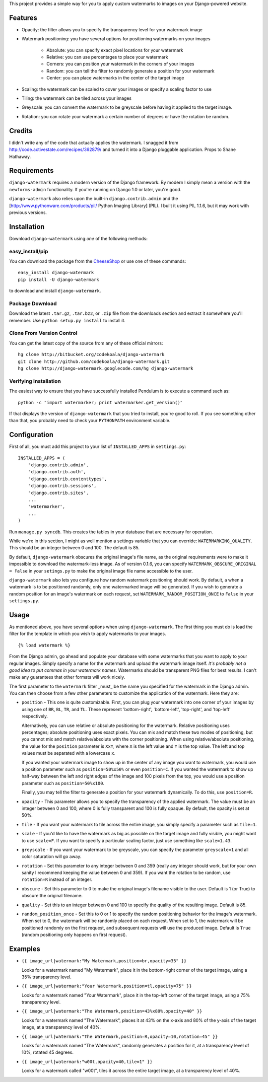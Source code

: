 This project provides a simple way for you to apply custom watermarks to images
on your Django-powered website.

Features
========

* Opacity: the filter allows you to specify the transparency level for your
  watermark image
* Watermark positioning: you have several options for positioning watermarks on
  your images

    * Absolute: you can specify exact pixel locations for your watermark
    * Relative: you can use percentages to place your watermark
    * Corners: you can position your watermark in the corners of your images
    * Random: you can tell the filter to randomly generate a position for your
      watermark
    * Center: you can place watermarks in the center of the target image

* Scaling: the watermark can be scaled to cover your images or specify a
  scaling factor to use
* Tiling: the watermark can be tiled across your images
* Greyscale: you can convert the watermark to be greyscale before having it
  applied to the target image.
* Rotation: you can rotate your watermark a certain number of degrees or have
  the rotation be random.

Credits
=======

I didn't write any of the code that actually applies the watermark.  I snagged
it from http://code.activestate.com/recipes/362879/ and turned it into a Django
pluggable application.  Props to Shane Hathaway.

Requirements
============

``django-watermark`` requires a modern version of the Django framework.  By
modern I simply mean a version with the ``newforms-admin`` functionality.  If
you're running on Django 1.0 or later, you're good.

``django-watermark`` also relies upon the built-in ``django.contrib.admin`` and
the [http://www.pythonware.com/products/pil/ Python Imaging Library] (PIL).  I
built it using PIL 1.1.6, but it may work with previous versions.

Installation
============

Download ``django-watermark`` using *one* of the following methods:

easy_install/pip
----------------

You can download the package from the `CheeseShop
<http://pypi.python.org/pypi/django-watermark/>`_ or use one of these commands::

    easy_install django-watermark
    pip install -U django-watermark

to download and install ``django-watermark``.

Package Download
----------------

Download the latest ``.tar.gz``, ``.tar.bz2``, or ``.zip`` file from the
downloads section and extract it somewhere you'll remember.  Use ``python
setup.py install`` to install it.

Clone From Version Control
--------------------------

You can get the latest copy of the source from any of these official mirrors::

    hg clone http://bitbucket.org/codekoala/django-watermark
    git clone http://github.com/codekoala/django-watermark.git
    hg clone http://django-watermark.googlecode.com/hg django-watermark

Verifying Installation
----------------------

The easiest way to ensure that you have successfully installed Pendulum is to
execute a command such as::

    python -c "import watermarker; print watermarker.get_version()"

If that displays the version of ``django-watermark`` that you tried to install,
you're good to roll.  If you see something other than that, you probably need
to check your ``PYTHONPATH`` environment variable.

Configuration
=============

First of all, you must add this project to your list of ``INSTALLED_APPS`` in
``settings.py``::

    INSTALLED_APPS = (
        'django.contrib.admin',
        'django.contrib.auth',
        'django.contrib.contenttypes',
        'django.contrib.sessions',
        'django.contrib.sites',
        ...
        'watermarker',
        ...
    )

Run ``manage.py syncdb``.  This creates the tables in your database that are
necessary for operation.

While we're in this section, I might as well mention a settings variable that
you can override: ``WATERMARKING_QUALITY``.  This should be an integer between
0 and 100.  The default is 85.

By default, ``django-watermark`` obscures the original image's file name, as
the original requirements were to make it impossible to download the
watermark-less image.  As of version 0.1.6, you can specify
``WATERMARK_OBSCURE_ORIGINAL = False`` in your ``setings.py`` to make the
original image file name accessible to the user.

``django-watermark`` also lets you configure how random watermark positioning
should work.  By default, a when a watermark is to be positioned randomly, only
one watermarked image will be generated.  If you wish to generate a random
position for an image's watermark on each request, set
``WATERMARK_RANDOM_POSITION_ONCE`` to ``False`` in your ``settings.py``.

Usage
=====

As mentioned above, you have several options when using ``django-watermark``.
The first thing you must do is load the filter for the template in which you
wish to apply watermarks to your images.

::

    {% load watermark %}

From the Django admin, go ahead and populate your database with some watermarks
that you want to apply to your regular images.  Simply specify a name for the
watermark and upload the watermark image itself.  *It's probably not a good
idea to put commas in your watermark names.*  Watermarks should be transparent
PNG files for best results.  I can't make any guarantees that other formats
will work nicely.

The first parameter to the ``watermark`` filter _must_ be the name you
specified for the watermark in the Django admin.  You can then choose from a
few other parameters to customize the application of the watermark.  Here they
are:

* ``position`` - This one is quite customizable.  First, you can plug your
  watermark into one corner of your images by using one of ``BR``, ``BL``,
  ``TR``, and ``TL``.  These represent 'bottom-right', 'bottom-left',
  'top-right', and 'top-left' respectively.

  Alternatively, you can use relative or absolute positioning for the
  watermark.  Relative positioning uses percentages; absolute positioning uses
  exact pixels.  You can mix and match these two modes of positioning, but you
  cannot mix and match relative/absolute with the corner positioning.  When
  using relative/absolute positioning, the value for the ``position`` parameter
  is ``XxY``, where ``X`` is the left value and ``Y`` is the top value.  The
  left and top values must be separated with a lowercase ``x``.

  If you wanted your watermark image to show up in the center of any image you
  want to watermark, you would use a position parameter such as
  ``position=50%x50%`` or even ``position=C``.  If you wanted the watermark to
  show up half-way between the left and right edges of the image and 100 pixels
  from the top, you would use a position parameter such as
  ``position=50%x100``.

  Finally, you may tell the filter to generate a position for your watermark
  dynamically.  To do this, use ``position=R``.
* ``opacity`` - This parameter allows you to specify the transparency of the
  applied watermark.  The value must be an integer between 0 and 100, where 0
  is fully transparent and 100 is fully opaque.  By default, the opacity is set
  at 50%.
* ``tile`` - If you want your watermark to tile across the entire image, you
  simply specify a parameter such as ``tile=1``.
* ``scale`` - If you'd like to have the watermark as big as possible on the
  target image and fully visible, you might want to use ``scale=F``.  If you
  want to specify a particular scaling factor, just use something like
  ``scale=1.43``.
* ``greyscale`` - If you want your watermark to be greyscale, you can specify
  the parameter ``greyscale=1`` and all color saturation will go away.
* ``rotation`` - Set this parameter to any integer between 0 and 359 (really
  any integer should work, but for your own sanity I recommend keeping the
  value between 0 and 359).  If you want the rotation to be random, use
  ``rotation=R`` instead of an integer.
* ``obscure`` - Set this parameter to 0 to make the original image's filename
  visible to the user.  Default is 1 (or True) to obscure the original
  filename.
* ``quality`` - Set this to an integer between 0 and 100 to specify the quality
  of the resulting image.  Default is 85.
* ``random_position_once`` - Set this to 0 or 1 to specify the random
  positioning behavior for the image's watermark.  When set to 0, the watermark
  will be randomly placed on each request.  When set to 1, the watermark will
  be positioned randomly on the first request, and subsequent requests will use
  the produced image.  Default is ``True`` (random positioning only happens on
  first request).

Examples
========

* ``{{ image_url|watermark:"My Watermark,position=br,opacity=35" }}``

  Looks for a watermark named "My Watermark", place it in the bottom-right
  corner of the target image, using a 35% transparency level.

* ``{{ image_url|watermark:"Your Watermark,position=tl,opacity=75" }}``

  Looks for a watermark named "Your Watermark", place it in the top-left corner
  of the target image, using a 75% transparency level.

* ``{{ image_url|watermark:"The Watermark,position=43%x80%,opacity=40" }}``

  Looks for a watermark named "The Watermark", places it at 43% on the x-axis
  and 80% of the y-axis of the target image, at a transparency level of 40%.

* ``{{ image_url|watermark:"The Watermark,position=R,opacity=10,rotation=45" }}``

  Looks for a watermark named "The Watermark", randomly generates a position
  for it, at a transparency level of 10%, rotated 45 degrees.

* ``{{ image_url|watermark:"w00t,opacity=40,tile=1" }}``

  Looks for a watermark called "w00t", tiles it across the entire target image,
  at a transparency level of 40%.
